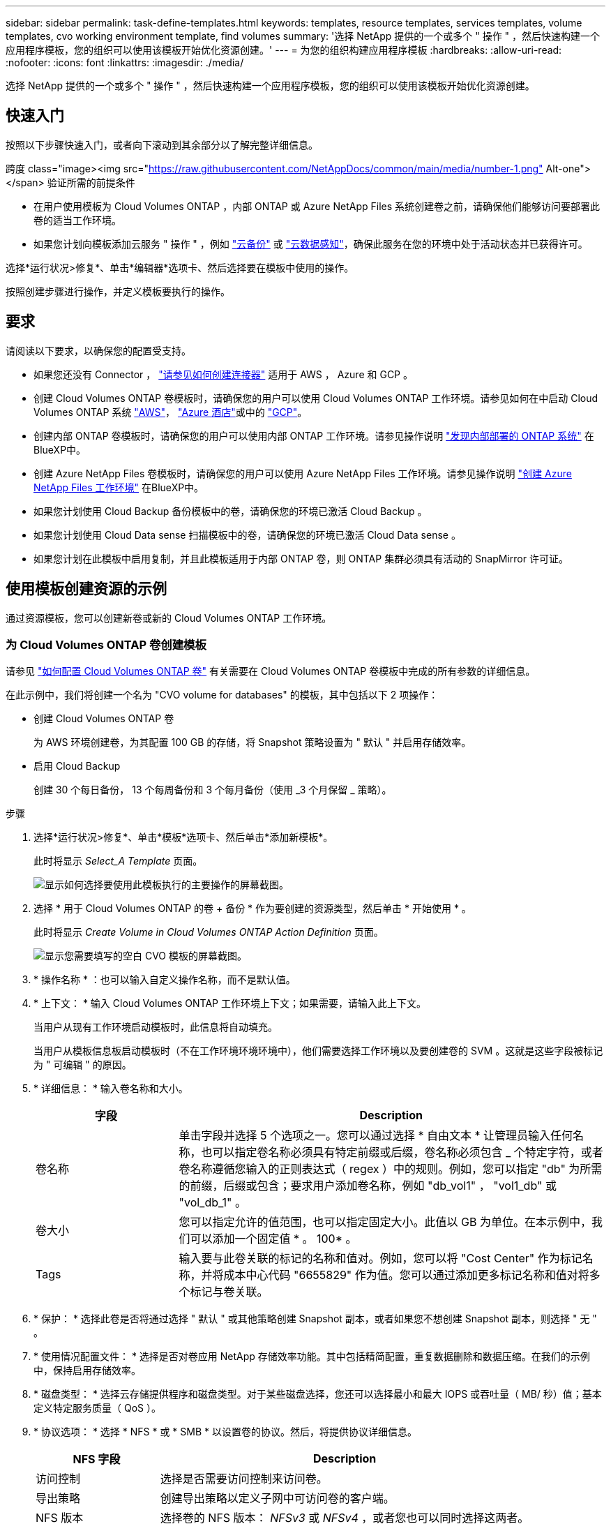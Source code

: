 ---
sidebar: sidebar 
permalink: task-define-templates.html 
keywords: templates, resource templates, services templates, volume templates, cvo working environment template, find volumes 
summary: '选择 NetApp 提供的一个或多个 " 操作 " ，然后快速构建一个应用程序模板，您的组织可以使用该模板开始优化资源创建。' 
---
= 为您的组织构建应用程序模板
:hardbreaks:
:allow-uri-read: 
:nofooter: 
:icons: font
:linkattrs: 
:imagesdir: ./media/


[role="lead"]
选择 NetApp 提供的一个或多个 " 操作 " ，然后快速构建一个应用程序模板，您的组织可以使用该模板开始优化资源创建。



== 快速入门

按照以下步骤快速入门，或者向下滚动到其余部分以了解完整详细信息。

.跨度 class="image><img src="https://raw.githubusercontent.com/NetAppDocs/common/main/media/number-1.png"[] Alt-one"></span> 验证所需的前提条件
* 在用户使用模板为 Cloud Volumes ONTAP ，内部 ONTAP 或 Azure NetApp Files 系统创建卷之前，请确保他们能够访问要部署此卷的适当工作环境。


* 如果您计划向模板添加云服务 " 操作 " ，例如 https://docs.netapp.com/us-en/cloud-manager-backup-restore/concept-backup-to-cloud.html["云备份"^] 或 https://docs.netapp.com/us-en/cloud-manager-data-sense/concept-cloud-compliance.html["云数据感知"^]，确保此服务在您的环境中处于活动状态并已获得许可。


[role="quick-margin-para"]
选择*运行状况>修复*、单击*编辑器*选项卡、然后选择要在模板中使用的操作。

[role="quick-margin-para"]
按照创建步骤进行操作，并定义模板要执行的操作。



== 要求

请阅读以下要求，以确保您的配置受支持。

* 如果您还没有 Connector ， https://docs.netapp.com/us-en/cloud-manager-setup-admin/concept-connectors.html["请参见如何创建连接器"^] 适用于 AWS ， Azure 和 GCP 。
* 创建 Cloud Volumes ONTAP 卷模板时，请确保您的用户可以使用 Cloud Volumes ONTAP 工作环境。请参见如何在中启动 Cloud Volumes ONTAP 系统 https://docs.netapp.com/us-en/cloud-manager-cloud-volumes-ontap/task-deploying-otc-aws.html["AWS"^]， https://docs.netapp.com/us-en/cloud-manager-cloud-volumes-ontap/task-deploying-otc-azure.html["Azure 酒店"^]或中的 https://docs.netapp.com/us-en/cloud-manager-cloud-volumes-ontap/task-deploying-gcp.html["GCP"^]。
* 创建内部 ONTAP 卷模板时，请确保您的用户可以使用内部 ONTAP 工作环境。请参见操作说明 https://docs.netapp.com/us-en/cloud-manager-ontap-onprem/task-discovering-ontap.html["发现内部部署的 ONTAP 系统"^] 在BlueXP中。
* 创建 Azure NetApp Files 卷模板时，请确保您的用户可以使用 Azure NetApp Files 工作环境。请参见操作说明 https://docs.netapp.com/us-en/cloud-manager-azure-netapp-files/task-quick-start.html["创建 Azure NetApp Files 工作环境"^] 在BlueXP中。
* 如果您计划使用 Cloud Backup 备份模板中的卷，请确保您的环境已激活 Cloud Backup 。
* 如果您计划使用 Cloud Data sense 扫描模板中的卷，请确保您的环境已激活 Cloud Data sense 。
* 如果您计划在此模板中启用复制，并且此模板适用于内部 ONTAP 卷，则 ONTAP 集群必须具有活动的 SnapMirror 许可证。




== 使用模板创建资源的示例

通过资源模板，您可以创建新卷或新的 Cloud Volumes ONTAP 工作环境。



=== 为 Cloud Volumes ONTAP 卷创建模板

请参见 https://docs.netapp.com/us-en/cloud-manager-cloud-volumes-ontap/task-create-volumes.html["如何配置 Cloud Volumes ONTAP 卷"^] 有关需要在 Cloud Volumes ONTAP 卷模板中完成的所有参数的详细信息。

在此示例中，我们将创建一个名为 "CVO volume for databases" 的模板，其中包括以下 2 项操作：

* 创建 Cloud Volumes ONTAP 卷
+
为 AWS 环境创建卷，为其配置 100 GB 的存储，将 Snapshot 策略设置为 " 默认 " 并启用存储效率。

* 启用 Cloud Backup
+
创建 30 个每日备份， 13 个每周备份和 3 个每月备份（使用 _3 个月保留 _ 策略）。



.步骤
. 选择*运行状况>修复*、单击*模板*选项卡、然后单击*添加新模板*。
+
此时将显示 _Select_A Template_ 页面。

+
image:screenshot_create_template_primary_action_cvo.png["显示如何选择要使用此模板执行的主要操作的屏幕截图。"]

. 选择 * 用于 Cloud Volumes ONTAP 的卷 + 备份 * 作为要创建的资源类型，然后单击 * 开始使用 * 。
+
此时将显示 _Create Volume in Cloud Volumes ONTAP Action Definition_ 页面。

+
image:screenshot_create_template_define_action_cvo.png["显示您需要填写的空白 CVO 模板的屏幕截图。"]

. * 操作名称 * ：也可以输入自定义操作名称，而不是默认值。
. * 上下文： * 输入 Cloud Volumes ONTAP 工作环境上下文；如果需要，请输入此上下文。
+
当用户从现有工作环境启动模板时，此信息将自动填充。

+
当用户从模板信息板启动模板时（不在工作环境环境环境中），他们需要选择工作环境以及要创建卷的 SVM 。这就是这些字段被标记为 " 可编辑 " 的原因。

. * 详细信息： * 输入卷名称和大小。
+
[cols="25,75"]
|===
| 字段 | Description 


| 卷名称 | 单击字段并选择 5 个选项之一。您可以通过选择 * 自由文本 * 让管理员输入任何名称，也可以指定卷名称必须具有特定前缀或后缀，卷名称必须包含 _ 个特定字符，或者卷名称遵循您输入的正则表达式（ regex ）中的规则。例如，您可以指定 "db" 为所需的前缀，后缀或包含；要求用户添加卷名称，例如 "db_vol1" ， "vol1_db" 或 "vol_db_1" 。 


| 卷大小 | 您可以指定允许的值范围，也可以指定固定大小。此值以 GB 为单位。在本示例中，我们可以添加一个固定值 * 。 100* 。 


| Tags | 输入要与此卷关联的标记的名称和值对。例如，您可以将 "Cost Center" 作为标记名称，并将成本中心代码 "6655829" 作为值。您可以通过添加更多标记名称和值对将多个标记与卷关联。 
|===
. * 保护： * 选择此卷是否将通过选择 " 默认 " 或其他策略创建 Snapshot 副本，或者如果您不想创建 Snapshot 副本，则选择 " 无 " 。
. * 使用情况配置文件： * 选择是否对卷应用 NetApp 存储效率功能。其中包括精简配置，重复数据删除和数据压缩。在我们的示例中，保持启用存储效率。
. * 磁盘类型： * 选择云存储提供程序和磁盘类型。对于某些磁盘选择，您还可以选择最小和最大 IOPS 或吞吐量（ MB/ 秒）值；基本定义特定服务质量（ QoS ）。
. * 协议选项： * 选择 * NFS * 或 * SMB * 以设置卷的协议。然后，将提供协议详细信息。
+
[cols="25,75"]
|===
| NFS 字段 | Description 


| 访问控制 | 选择是否需要访问控制来访问卷。 


| 导出策略 | 创建导出策略以定义子网中可访问卷的客户端。 


| NFS 版本 | 选择卷的 NFS 版本： _NFSv3_ 或 _NFSv4_ ，或者您也可以同时选择这两者。 
|===
+
[cols="25,75"]
|===
| SMB 字段 | Description 


| 共享名称 | 单击字段并选择 5 个选项之一。您可以让管理员输入任何名称（自由文本），也可以指定共享名称必须具有特定前缀或后缀，它包含 _ 个特定字符，或者它遵循您输入的正则表达式（正则表达式）中的规则。 


| 权限 | 选择用户和组对共享的访问级别（也称为访问控制列表或 ACL ）。 


| 用户 / 组 | 指定本地或域 Windows 用户或组，或者 UNIX 用户或组。如果指定域 Windows 用户名，则必须使用 domain\username 格式包含用户的域。 
|===
. * 分层： * 选择要应用于卷的分层策略，如果不希望将此卷中的冷数据分层到对象存储，则将此策略设置为 " 无 " 。
+
请参见 https://docs.netapp.com/us-en/cloud-manager-cloud-volumes-ontap/concept-data-tiering.html#volume-tiering-policies["卷分层策略"^] 有关概述，请参见 https://docs.netapp.com/us-en/cloud-manager-cloud-volumes-ontap/task-tiering.html["将非活动数据分层到对象存储"^] 以确保您的环境已设置为分层。

. 定义完此操作所需的参数后，单击 * 应用 * 。
+
如果模板值已正确完成，则会在 "Create Volume in Cloud Volumes ONTAP " 框中添加一个绿色复选标记。

. 单击 * 在卷上启用云备份 * 框，此时将显示 _Enable Cloud Backup on Volume Action Definition_ 对话框，以便您填写 Cloud Backup 详细信息。
+
image:screenshot_create_template_add_action.png["显示可添加到已创建卷的其他操作的屏幕截图。"]

. 选择 * 3 个月保留 * 备份策略可创建 30 个每日备份， 13 个每周备份和 3 个每月备份。
. 在 "Working Environment" 和 "Volume Name" 字段下方，您可以选择三个选项来指示要启用备份的卷。请参见 link:reference-template-building-blocks.html#pass-values-between-template-actions["如何填写这些字段"]。
. 单击 * 应用 * ，此时将保存 Cloud Backup 对话框。
. 在左上角输入用于 Databases* （本示例）的模板名称 * CVO volume 。
. 单击 * 设置和偏移 * 以提供更详细的问题描述，以便可以将此模板与其他类似模板区分开，从而可以为整个模板启用偏移，然后单击 * 应用 * 。
+
通过Drift、BlueXP可以监控您在创建此模板时为参数输入的硬编码值。

. 单击 * 保存模板 * 。


此时将创建此模板，并将您返回到模板信息板，此时将显示新模板。

请参见  to do after you have created the template,您应该向用户介绍有关模板的信息。



=== 为 Azure NetApp Files 卷创建模板

为 Azure NetApp Files 卷创建模板的方式与为 Cloud Volumes ONTAP 卷创建模板的方式相同。

请参见 https://docs.netapp.com/us-en/cloud-manager-azure-netapp-files/task-manage-anf-volumes.html#creating-volumes["如何配置 Azure NetApp Files 卷"^] 有关需要在 ANF 卷模板中完成的所有参数的详细信息。

.步骤
. 选择*运行状况>修复*、单击*模板*选项卡、然后单击*添加新模板*。
+
此时将显示 _Select_A Template_ 页面。

+
image:screenshot_create_template_primary_action_blank.png["显示如何选择要使用此模板执行的主要操作的屏幕截图。"]

. 选择 * 空白模板 * ，然后单击 * 开始使用 * 。
. 选择 * 在 Azure NetApp Files 中创建卷 * 作为要创建的资源类型，然后单击 * 应用 * 。
+
此时将显示 _Create Volume in Azure NetApp Files Action Definition_ 页面。

+
image:screenshot_create_template_define_action_anf.png["显示需要填写的空白 ANF 模板的屏幕截图。"]

. * 操作名称 * ：也可以输入自定义操作名称，而不是默认值。
. * 卷详细信息： * 输入卷名称和大小，并可选择为此卷指定标记。
+
[cols="25,75"]
|===
| 字段 | Description 


| 卷名称 | 单击字段并选择 5 个选项之一。您可以通过选择 * 自由文本 * 让管理员输入任何名称，也可以指定卷名称必须具有特定前缀或后缀，卷名称必须包含 _ 个特定字符，或者卷名称遵循您输入的正则表达式（ regex ）中的规则。例如，您可以指定 "db" 为所需的前缀，后缀或包含；要求用户添加卷名称，例如 "db_vol1" ， "vol1_db" 或 "vol_db_1" 。 


| 卷大小 | 您可以指定允许的值范围，也可以指定固定大小。此值以 GB 为单位。 


| Tags | 输入要与此卷关联的标记的名称和值对。例如，您可以将 "Cost Center" 作为标记名称，并将成本中心代码 "6655829" 作为值。您可以通过添加更多标记名称和值对将多个标记与卷关联。 
|===
. * 协议： * 选择 * NFSv3* ， * NFSv4.1* 或 * SMB/C* 以设置卷的协议。然后，将提供协议详细信息。
+
[cols="25,75"]
|===
| NFS 字段 | Description 


| 卷路径 | 从 5 个选项中选择一个。您可以通过选择 * 自由文本 * 让管理员输入任何路径，也可以指定路径名称必须具有特定前缀或后缀，包含 _ 个字符，或者遵循您输入的正则表达式（ regex ）中的规则。 


| 导出策略规则 | 创建导出策略以定义子网中可访问卷的客户端。 
|===
+
[cols="25,75"]
|===
| SMB 字段 | Description 


| 卷路径 | 从 5 个选项中选择一个。您可以通过选择 * 自由文本 * 让管理员输入任何路径，也可以指定路径名称必须具有特定前缀或后缀，包含 _ 个字符，或者遵循您输入的正则表达式（ regex ）中的规则。 
|===
. * 上下文： * 输入 Azure NetApp Files 工作环境，新 Azure NetApp Files 帐户或现有 帐户的详细信息以及其他详细信息。
+
[cols="25,75"]
|===
| 字段 | Description 


| 工作环境 | 当存储管理员用户从现有工作环境启动模板时，此信息将自动填充。当用户从模板信息板启动模板时（而不是在工作环境环境中），则需要选择要创建卷的工作环境。 


| NetApp 帐户名称 | 输入要用于帐户的名称。 


| Azure 订阅 ID | 输入 Azure 订阅 ID 。此 ID 为完整 ID ，格式类似于 "2b04f26-7de6-42eb-9234-e2903d7s327" 。 


| Region | 使用输入区域 https://docs.microsoft.com/en-us/dotnet/api/microsoft.azure.documents.locationnames?view=azure-dotnet#fields["内部区域名称"^]。 


| 资源组名称 | 输入要使用的资源组的名称。 


| 容量池名称 | 输入现有容量池的名称。 


| Subnet | 输入 vNet 和子网。此值包括完整路径，其格式类似于 "/subscriptions/<subscription_id>/resourcegroups/<resource_group>/providers/Microsoft.Network/virtualNetworks/<vpc_name>/subnets/<subhet_name>" 。 
|===
. * Snapshot 副本： * 如果要使用现有卷的特征创建此新卷，请输入现有卷 Snapshot 的 Snapshot ID 。
. 定义完此操作所需的参数后，单击 * 应用 * 。
. 在左上方输入要用于模板的名称。
. 单击 * 设置和偏移 * 以提供更详细的问题描述，以便可以将此模板与其他类似模板区分开，从而可以为整个模板启用偏移，然后单击 * 应用 * 。
+
通过Drift、BlueXP可以监控您在创建此模板时为参数输入的硬编码值。

. 单击 * 保存模板 * 。


此时将创建此模板，并将您返回到模板信息板，此时将显示新模板。

请参见  to do after you have created the template,您应该向用户介绍有关模板的信息。



=== 为内部 ONTAP 卷创建模板

请参见 https://docs.netapp.com/us-en/cloud-manager-ontap-onprem/task-provisioning-ontap.html#creating-volumes-for-ontap-clusters["如何配置内部 ONTAP 卷"^] 有关需要在内部部署 ONTAP 卷模板中完成的所有参数的详细信息。

.步骤
. 选择*运行状况>修复*、单击*模板*选项卡、然后单击*添加新模板*。
+
此时将显示 _Select_A Template_ 页面。

+
image:screenshot_create_template_primary_action_blank.png["显示如何选择要使用此模板执行的主要操作的屏幕截图。"]

. 选择 * 空白模板 * ，然后单击 * 开始使用 * 。
+
此时将显示 _Add New Action_ 页面。

+
image:screenshot_create_template_primary_action_onprem.png["显示如何从 \" 添加新操作 \" 页面中选择主操作的屏幕截图。"]

. 选择 * 在内部部署 ONTAP 中创建卷 * 作为要创建的资源类型，然后单击 * 应用 * 。
+
此时将显示 _Create Volume in On-Premises ONTAP Action Definition_ 页面。

+
image:screenshot_create_template_define_action_onprem.png["显示需要填写的空白 Onprem ONTAP 模板的屏幕截图。"]

. * 操作名称 * ：也可以输入自定义操作名称，而不是默认值。
. * 上下文： * 根据需要输入内部 ONTAP 工作环境上下文。
+
当用户从现有工作环境启动模板时，此信息将自动填充。

+
当用户从模板信息板启动模板时（不在工作环境环境环境中），他们需要选择工作环境， SVM 以及要创建卷的聚合。

. * 详细信息： * 输入卷名称和大小。
+
[cols="25,75"]
|===
| 字段 | Description 


| 卷名称 | 单击字段并选择 5 个选项之一。您可以通过选择 * 自由文本 * 让管理员输入任何名称，也可以指定卷名称必须具有特定前缀或后缀，卷名称必须包含 _ 个特定字符，或者卷名称遵循您输入的正则表达式（ regex ）中的规则。例如，您可以指定 "db" 为所需的前缀，后缀或包含；要求用户添加卷名称，例如 "db_vol1" ， "vol1_db" 或 "vol_db_1" 。 


| 卷大小 | 您可以指定允许的值范围，也可以指定固定大小。此值以 GB 为单位。在本示例中，我们可以添加一个固定值 * 。 100* 。 


| Tags | 输入要与此卷关联的标记的名称和值对。例如，您可以将 "Cost Center" 作为标记名称，并将成本中心代码 "6655829" 作为值。您可以通过添加更多标记名称和值对将多个标记与卷关联。 
|===
. * 保护： * 选择此卷是否将通过选择 " 默认 " 或其他策略创建 Snapshot 副本，或者如果您不想创建 Snapshot 副本，则选择 " 无 " 。
. * 使用情况配置文件： * 选择是否对卷应用 NetApp 存储效率功能。其中包括精简配置，重复数据删除和数据压缩。
. * 协议选项： * 选择 * NFS * 或 * SMB * 以设置卷的协议。然后，将提供协议详细信息。
+
[cols="25,75"]
|===
| NFS 字段 | Description 


| 访问控制 | 选择是否需要访问控制来访问卷。 


| 导出策略 | 创建导出策略以定义子网中可访问卷的客户端。 


| NFS 版本 | 选择卷的 NFS 版本： _NFSv3_ 或 _NFSv4_ ，或者您也可以同时选择这两者。 
|===
+
[cols="25,75"]
|===
| SMB 字段 | Description 


| 共享名称 | 单击字段并选择 5 个选项之一。您可以让管理员输入任何名称（自由文本），也可以指定共享名称必须具有特定前缀或后缀，它包含 _ 个特定字符，或者它遵循您输入的正则表达式（正则表达式）中的规则。 


| 权限 | 选择用户和组对共享的访问级别（也称为访问控制列表或 ACL ）。 


| 用户 / 组 | 指定本地或域 Windows 用户或组，或者 UNIX 用户或组。如果指定域 Windows 用户名，则必须使用 domain\username 格式包含用户的域。 
|===
. 定义完此操作所需的参数后，单击 * 应用 * 。
+
如果模板值已正确完成，则 " 在内部部署 ONTAP 中创建卷 " 框会添加一个绿色复选标记。

. 在左上方输入模板名称。
. 单击 * 设置和偏移 * 以提供更详细的问题描述，以便可以将此模板与其他类似模板区分开，从而可以为整个模板启用偏移，然后单击 * 应用 * 。
+
通过Drift、BlueXP可以监控您在创建此模板时为参数输入的硬编码值。

. 单击 * 保存模板 * 。


此时将创建此模板，并将您返回到显示新模板的模板信息板。

请参见  to do after you have created the template,您应该向用户介绍有关模板的信息。



=== 为 Cloud Volumes ONTAP 工作环境创建模板

您可以使用模板创建单节点或高可用性 Cloud Volumes ONTAP 工作环境。

[NOTE]
====
* 此支持目前仅适用于 AWS 环境。
* 此模板不会在工作环境中创建第一个卷。要创建卷，必须在模板中添加 " 在 Cloud Volumes ONTAP 中创建卷 " 操作。


====
请参见 https://docs.netapp.com/us-en/cloud-manager-cloud-volumes-ontap/task-deploying-otc-aws.html#launching-a-single-node-cloud-volumes-ontap-system-in-aws["如何在 AWS 中启动单节点 Cloud Volumes ONTAP 系统"^] 或 https://docs.netapp.com/us-en/cloud-manager-cloud-volumes-ontap/task-deploying-otc-aws.html#launching-a-cloud-volumes-ontap-ha-pair-in-aws["AWS 中的 Cloud Volumes ONTAP HA 对"^] 了解必须具备的前提条件，以及需要在此模板中定义的所有参数的详细信息。

.步骤
. 选择*运行状况>修复*、单击*模板*选项卡、然后单击*添加新模板*。
+
此时将显示 _Select_A Template_ 页面。

+
image:screenshot_create_template_primary_action_blank.png["显示如何选择要使用此模板执行的主要操作的屏幕截图。"]

. 选择 * 空白模板 * ，然后单击 * 开始使用 * 。
+
此时将显示 _Add New Action_ 页面。

+
image:screenshot_create_template_cvo_env_aws.png["显示如何从 \" 添加新操作 \" 页面中选择主操作的屏幕截图。"]

. 选择 * 在 AWS 中创建工作环境（单节点） * 或 * 在 AWS 中创建工作环境（高可用性） * 作为要创建的资源类型，然后单击 * 应用 * 。
+
在此示例中，将显示 _Create Working Environment in AWS （ single node ） _ 页面。

+
image:screenshot_create_template_cvo_env_aws1.png["屏幕截图显示了您需要填写的空白 Cloud Volumes ONTAP 工作环境模板。"]

. * 操作名称 * ：也可以输入自定义操作名称，而不是默认值。
. * 详细信息和凭据 * ：选择要使用的 AWS 凭据，输入工作环境名称，并根据需要添加标记。
+
本页中的某些字段是不言自明的。下表介绍了可能需要指导的字段：

+
[cols="25,75"]
|===
| 字段 | Description 


| 凭据 | 这些是 Cloud Volumes ONTAP 集群管理员帐户的凭据。您可以使用这些凭据通过 ONTAP System Manager 或其 CLI 连接到 Cloud Volumes ONTAP 。 


| 工作环境名称 | BlueXP使用工作环境名称来命名Cloud Volumes ONTAP 系统和Amazon EC2实例。如果您选择了预定义安全组的前缀，则它还会使用该名称作为前缀。单击字段并选择 5 个选项之一。您可以通过选择 * 自由文本 * 让管理员输入任何名称，也可以指定工作环境名称必须具有特定前缀或后缀，它包含 _ 个特定字符，或者它遵循您输入的正则表达式（ regex ）中的规则。 


| Tags | AWS 标记是 AWS 资源的元数据。BlueXP会将标记添加到Cloud Volumes ONTAP 实例以及与该实例关联的每个AWS资源。有关标记的信息，请参见 https://docs.aws.amazon.com/AWSEC2/latest/UserGuide/Using_Tags.html["AWS 文档：标记 Amazon EC2 资源"^]。 
|===
. * 位置和连接 * ：输入您在中记录的网络信息 https://docs.netapp.com/us-en/cloud-manager-cloud-volumes-ontap/task-planning-your-config.html#aws-network-information-worksheet["AWS 工作表"^]。其中包括 AWS 地区， VPC ，子网和安全组。
+
如果您有 AWS 前台，则可以通过选择前台 VPC 在该前台部署单节点 Cloud Volumes ONTAP 系统。体验与 AWS 中的任何其他 VPC 相同。

. * 身份验证方法 * ：选择要使用的 SSH 身份验证方法：密码或密钥对。
. * 数据加密 * ：不选择数据加密或 AWS 管理的加密。
+
对于 AWS 管理的加密，您可以从您的帐户或其他 AWS 帐户中选择其他客户主密钥（ CMK ）。

+
https://docs.netapp.com/us-en/cloud-manager-cloud-volumes-ontap/task-setting-up-kms.html["了解如何为 Cloud Volumes ONTAP 设置 AWS KMS"^]。

. * 充电方法 * ：指定要在此系统中使用的充电选项。
+
https://docs.netapp.com/us-en/cloud-manager-cloud-volumes-ontap/concept-licensing.html["了解这些充电方法"^]。

. * NetApp 支持站点帐户 * ：选择一个 NetApp 支持站点帐户。
. * 预配置软件包 * ：从四个预配置软件包中选择一个，该软件包将确定在工作环境中创建的卷的多个因素。
. * SMB 配置 * ：如果您计划在此工作环境中使用 SMB 部署卷，则可以设置 CIFS 服务器和相关配置要素。
. 定义完此操作所需的参数后，单击 * 应用 * 。
+
如果模板值已正确完成，则会在 "Create work Environment in AWS （ single node ） " 框中添加一个绿色复选标记。

. 您可能需要在此模板中添加另一项操作，以便为此工作环境创建卷。如果是，请单击 image:button_plus_sign_round.png["加号按钮"] 并添加该操作。请参见操作说明  a template for a Cloud Volumes ONTAP volume,为 Cloud Volumes ONTAP 卷创建模板 了解详细信息。
. 在左上方输入模板名称。
. 单击 * 设置和偏移 * 以提供更详细的问题描述，以便可以将此模板与其他类似模板区分开，从而可以为整个模板启用偏移，然后单击 * 应用 * 。
+
通过Drift、BlueXP可以监控您在创建此模板时为参数输入的硬编码值。

. 单击 * 保存模板 * 。


此时将创建此模板，并将您返回到显示新模板的模板信息板。

请参见  to do after you have created the template,您应该向用户介绍有关模板的信息。



== 使用模板查找现有资源的示例

使用 _find existing resources_ 操作，您可以通过提供各种筛选器来查找特定的工作环境或查找现有卷，以便可以将搜索范围缩小到仅搜索您感兴趣的资源。找到正确的资源后，您可以将卷添加到工作环境中，或者在生成的卷上启用云服务。


NOTE: 此时，您可以在 Cloud Volumes ONTAP ，内部 ONTAP 和 Azure NetApp Files 系统中找到卷。您可以在 Cloud Volumes ONTAP 和内部 ONTAP 卷上启用云备份。稍后将提供其他资源和服务。



=== 查找现有卷并激活云服务

通过当前的 _find existing resources_ 操作功能，您可以在 Cloud Volumes ONTAP 和内部 ONTAP 工作环境中查找当前未启用 Cloud Backup 或 Cloud Data sense 的卷。在特定卷上启用 Cloud Backup 时，此操作还会将您配置的备份策略设置为该工作环境的默认策略，以便这些工作环境中未来的所有卷都可以使用相同的备份策略。

.步骤
. 选择*运行状况>修复*、单击*模板*选项卡、然后单击*添加新模板*。
+
此时将显示 _Select_A Template_ 页面。

+
image:screenshot_create_template_primary_action_blank.png["显示如何选择要使用此模板执行的主要操作的屏幕截图。"]

. 选择 * 空白模板 * ，然后单击 * 开始使用 * 。
+
此时将显示 _Add New Action_ 页面。

+
image:screenshot_create_template_find_resource_action.png["显示如何从添加新操作页面中选择查找现有资源操作的屏幕截图。"]

. 选择 * 查找现有资源 * 作为要定义的操作类型，然后单击 * 应用 * 。
+
此时将显示 _Find Existing Resources Action Definition_ 页面。

+
image:screenshot_define_find_resource_action1.png["屏幕截图显示了一个空白的 \" 查找现有资源 \" 模板，您需要填写此模板。"]

. * 操作名称 * ：输入自定义操作名称，而不是默认值。例如， " 在集群 ABC 上查找大型卷并启用备份 " 。
. * 资源类型： * 选择要查找的资源类型。在这种情况下，您可以选择 * Cloud Volumes ONTAP 中的卷 * 。
+
这是此操作唯一需要的条目。您可以单击 * 立即继续 * ，此时将收到环境中所有 Cloud Volumes ONTAP 系统上所有卷的列表。

+
相反，建议您填写几个筛选器，以减少要应用 Cloud Backup 操作的结果数（在本例中为卷）。

. 在 _context_ 区域中，您可以选择特定的工作环境以及有关该工作环境的其他一些详细信息。
+
image:screenshot_define_find_resource_filter_context.png["显示可应用于 \" 查找现有资源 \" 模板的上下文筛选器的屏幕截图。"]

. 在 _Details_area 中，您可以选择卷名称，卷大小范围以及分配给卷的任何标记。
+
对于卷名称，单击字段并选择 5 个选项之一。您可以通过选择 * 自由文本 * 让管理员输入任何名称，也可以指定卷名称必须具有特定前缀或后缀，卷名称必须包含 _ 个特定字符，或者卷名称遵循您输入的正则表达式（ regex ）中的规则。

+
对于卷大小，您可以指定一个范围；例如，介于 100 GiB 和 500 GiB 之间的所有卷。

+
对于标记，您可以进一步缩小搜索范围，以便结果仅显示具有特定标记键 / 值对的卷。

+
image:screenshot_define_find_resource_filter_details.png["屏幕截图显示了可应用于 \" 查找现有资源 \" 模板的详细信息筛选器。"]

. 单击 * 继续 * ，页面将更新以显示您在模板中定义的搜索条件。
+
image:screenshot_define_find_resource_search_criteria.png["显示为查找现有资源模板定义的搜索条件的屏幕截图。"]

. 单击 * 立即测试搜索条件 * 以查看当前结果。
+
** 如果结果与您的预期不同，请单击 image:screenshot_edit_icon.gif["编辑铅笔图标"] 在 _Search Criteria_ 旁边，进一步细化搜索范围。
** 如果结果正常，请单击 * 完成 * 。
+
已完成的 _find existing resources_ 操作将显示在编辑器窗口中。



. 单击加号以添加其他操作，选择 * 启用卷上的云备份 * ，然后单击 * 应用 * 。
+
此时将向窗口添加 _Enable Cloud Backup on Volume_ 操作。

+
image:screenshot_template_add_backup_action.png["显示向模板添加 Cloud Backup 操作的步骤的屏幕截图。"]

. 现在，您可以按中所述定义备份条件  Backup functionality to a volume,向卷添加备份功能 以便模板将正确的备份策略应用于从 _find existing resources_ 操作中选择的卷。
. 单击 * 应用 * 保存对备份操作所做的自定义设置，然后在完成后单击 * 保存模板 * 。


此时将创建此模板，并将您返回到显示新模板的模板信息板。

请参见  to do after you have created the template,您应该向用户介绍有关模板的信息。



=== 查找现有工作环境

使用 _find existing resources_ 操作，您可以找到工作环境，然后使用其他模板操作（例如创建卷）轻松对现有工作环境执行操作。

.步骤
. 选择*运行状况>修复*、单击*模板*选项卡、然后单击*添加新模板*。
+
此时将显示 _Select_A Template_ 页面。

+
image:screenshot_create_template_primary_action_blank.png["显示如何选择要使用此模板执行的主要操作的屏幕截图。"]

. 选择 * 空白模板 * ，然后单击 * 开始使用 * 。
+
此时将显示 _Add New Action_ 页面。

+
image:screenshot_create_template_find_resource_action.png["显示如何从添加新操作页面中选择查找现有资源操作的屏幕截图。"]

. 选择 * 查找现有资源 * 作为要定义的操作类型，然后单击 * 应用 * 。
+
此时将显示 _Find Existing Resources Action Definition_ 页面。

+
image:screenshot_define_find_work_env.png["屏幕截图显示了一个空白的 \" 查找现有资源 \" 模板，您需要填写此模板。"]

. * 操作名称 * ：输入自定义操作名称，而不是默认值。例如， " 查找包括达拉斯的工作环境 " 。
. * 资源类型： * 选择要查找的资源类型。在这种情况下，您应选择 * 工作环境 * 。
+
这是此操作唯一需要的条目。您可以单击 * 立即继续 * ，此时将收到环境中所有工作环境的列表。

+
建议您填写几个筛选器以减少结果数量（此处为工作环境）。

. 在 _Details_区域 中定义了一些筛选器后，您可以选择特定的工作环境。
. 单击 * 继续 * 以保存设置，然后单击 * 完成 * 。
. 在左上方输入模板名称，然后单击 * 保存模板 *


此时将创建此模板，并将您返回到显示新模板的模板信息板。

请参见  to do after you have created the template,您应该向用户介绍有关模板的信息。



== 使用模板启用服务的示例

通过服务模板，您可以在新创建的卷上激活 Cloud Backup ， Cloud Data sense 或 Replication （ SnapMirror ）服务。



=== 向卷添加备份功能

创建卷模板时，您可以使用在模板中添加要定期创建卷备份的模板 https://docs.netapp.com/us-en/cloud-manager-backup-restore/concept-backup-to-cloud.html["云备份"^] 服务


TIP: 此操作不适用于 Azure NetApp Files 卷。

image:screenshot_template_backup.png["页面的屏幕截图，用于为卷启用备份功能。"]

. * 策略 * ：选择要使用的备份策略。
. * 上下文 * ：默认情况下，系统会为工作环境， Storage VM 和卷填充变量，以指示您将为先前在此同一模板中创建的卷创建备份。因此，如果您希望这样做，您就可以完全满足要求。
+
如果要为其他卷创建备份，可以手动输入这些详细信息。请参见操作说明 link:reference-template-building-blocks.html#pass-values-between-template-actions["填写上下文字段"] 以指示其他卷。

. 单击 * 应用 * 以保存所做的更改。




=== 向卷添加数据感知功能

创建卷模板时，您可以使用在模板中添加要扫描卷的合规性和分类的内容 https://docs.netapp.com/us-en/cloud-manager-data-sense/concept-cloud-compliance.html["云数据感知"^] 服务

image:screenshot_template_data_sense.png["页面的屏幕截图，用于为卷启用扫描功能。"]

. * 上下文 * ：默认情况下，系统会为工作环境，卷名称，卷 UUID ，卷路径和协议填充变量，以指示您将扫描先前在此同一模板中创建的卷的数据。因此，如果您希望这样做，您就可以完全满足要求。
+
如果要扫描其他卷的数据，可以手动输入这些详细信息。请参见操作说明 link:reference-template-building-blocks.html#pass-values-between-template-actions["填写上下文字段"] 以指示其他卷。

. 单击 * 应用 * 以保存所做的更改。




=== 向卷添加复制功能

创建卷模板时，您可以使用在模板中添加要将卷中的数据复制到另一个卷的数据 https://docs.netapp.com/us-en/cloud-manager-replication/concept-replication.html["Replication"^] 服务您可以将数据复制到 Cloud Volumes ONTAP 集群或内部 ONTAP 集群。


TIP: 此操作不适用于 Azure NetApp Files 卷。

复制功能包括三个部分：选择源卷，选择目标卷以及定义复制设置。下面将介绍每个部分。

. * 源详细信息 * ：输入要复制的源卷的详细信息：
+
image:screenshot_template_replication_source.png["用于定义复制源卷位置的页面的屏幕截图。"]

+
.. 默认情况下，系统会为工作环境， Storage VM 和卷填写前三个变量，以指示您将复制先前在此同一模板中创建的卷。因此，如果您希望这样做，您就可以完全满足要求。
+
如果要复制其他卷，可以手动输入这些详细信息。请参见操作说明 link:reference-template-building-blocks.html#pass-values-between-template-actions["填写上下文字段"] 以指示其他卷。

.. 复制要求源和目标工作环境通过其集群间 LIF 进行连接。输入源工作环境的集群间 LIF IP 地址。
+
要获取此信息，请双击工作环境，单击菜单图标，然后单击信息。



. * 目标详细信息 * ：输入有关将通过复制操作创建的目标卷的详细信息：
+
image:screenshot_template_replication_dest.png["用于定义复制目标卷位置的页面的屏幕截图。"]

+
.. 选择要创建卷的工作环境。
.. 选择卷所在的 Storage VM 。
.. 将卷复制到 Cloud Volumes ONTAP 集群（而不是本地 ONTAP 集群）时，您需要指定目标提供程序（ AWS ， Azure 或 GCP ）。
.. 将卷复制到 Cloud Volumes ONTAP 集群时，您可以指定是否在目标卷上启用卷分层。
.. 对于目标卷名称，单击字段并选择 5 个选项之一。您可以通过选择 * 自由文本 * 让管理员输入任何名称，也可以指定卷名称必须具有特定前缀或后缀，卷名称必须包含 _ 个特定字符，或者卷名称遵循您输入的正则表达式（ regex ）中的规则。
.. 复制要求源和目标工作环境通过其集群间 LIF 进行连接。输入目标工作环境的集群间 LIF IP 地址。
.. 选择卷所在的聚合。
.. 将卷复制到 Cloud Volumes ONTAP 集群（而不是本地 ONTAP 集群）时，您需要指定要用于新卷的磁盘类型。


. * 复制详细信息 * ：输入有关复制操作类型和频率的详细信息：
+
image:screenshot_template_replication_policy.png["页面的屏幕截图，用于定义此关系的复制设置。"]

+
.. 选择 https://docs.netapp.com/us-en/cloud-manager-replication/concept-replication-policies.html#types-of-replication-policies["复制策略"^] 要使用的。
.. 选择一次性副本或重复复制计划。
.. 如果希望偏移报告包含 SnapMirror 关系的复制运行状况以及滞后时间，状态和上次传输时间，请启用复制运行状况监控。 link:task-check-template-compliance.html#replication-health-details-in-the-drift-report["请在漂移报告中查看这种情况"]。
.. 选择是否要设置传输速率限制，然后输入可传输数据的最大速率（以 KB/ 秒为单位）。您可以输入一个固定值，也可以提供最小值和最大值，并让存储管理员在该范围内选择一个值。


. 单击 * 应用 * 以保存所做的更改。




== 创建模板后要执行的操作

创建模板后，您应通知存储管理员在创建新的工作环境和卷时使用此模板。

您可以将其指向 link:task-run-templates.html["使用模板创建资源"] 了解详细信息。



== 编辑或删除模板

如果需要更改任何参数，您可以修改模板。保存更改后，从模板创建的所有未来资源将使用新参数值。

如果您不再需要某个模板，也可以将其删除。删除模板不会影响使用该模板创建的任何资源。但是，删除模板后，无法执行任何偏移合规性检查。

image:screenshot_template_edit_remove.png["显示如何修改模板或删除模板的屏幕截图。"]



== 创建模板副本

您可以创建现有模板的副本。如果您要创建与现有模板非常相似的新模板，这可以节省大量时间。只需使用新名称进行复制，然后您可以编辑此模板以更改使此模板唯一的几个项。

image:screenshot_template_duplicate.png["显示如何复制模板的屏幕截图。"]
